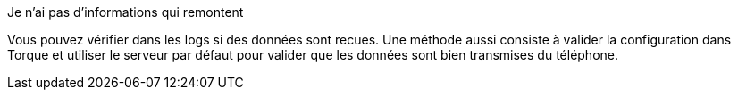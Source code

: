 [panel,danger]
.Je n'ai pas d'informations qui remontent
--
Vous pouvez vérifier dans les logs si des données sont recues. Une méthode aussi consiste à valider la configuration dans Torque et utiliser le serveur par défaut pour valider que les données sont bien transmises du téléphone.
--
